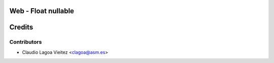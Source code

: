 Web - Float nullable
=====================================



Credits
=======

Contributors
------------

* Claudio Lagoa Vieitez <clagoa@asm.es>
